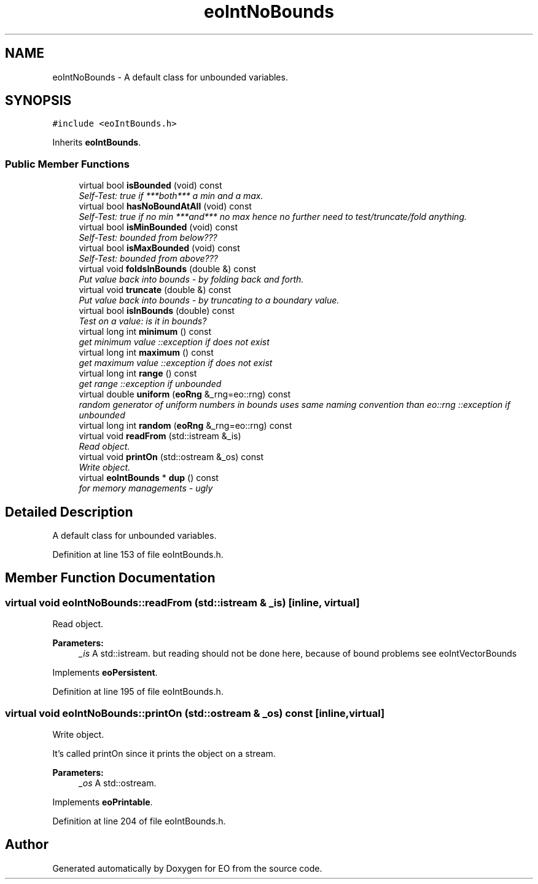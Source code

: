 .TH "eoIntNoBounds" 3 "19 Oct 2006" "Version 0.9.4-cvs" "EO" \" -*- nroff -*-
.ad l
.nh
.SH NAME
eoIntNoBounds \- A default class for unbounded variables.  

.PP
.SH SYNOPSIS
.br
.PP
\fC#include <eoIntBounds.h>\fP
.PP
Inherits \fBeoIntBounds\fP.
.PP
.SS "Public Member Functions"

.in +1c
.ti -1c
.RI "virtual bool \fBisBounded\fP (void) const "
.br
.RI "\fISelf-Test: true if ***both*** a min and a max. \fP"
.ti -1c
.RI "virtual bool \fBhasNoBoundAtAll\fP (void) const "
.br
.RI "\fISelf-Test: true if no min ***and*** no max hence no further need to test/truncate/fold anything. \fP"
.ti -1c
.RI "virtual bool \fBisMinBounded\fP (void) const "
.br
.RI "\fISelf-Test: bounded from below??? \fP"
.ti -1c
.RI "virtual bool \fBisMaxBounded\fP (void) const "
.br
.RI "\fISelf-Test: bounded from above??? \fP"
.ti -1c
.RI "virtual void \fBfoldsInBounds\fP (double &) const "
.br
.RI "\fIPut value back into bounds - by folding back and forth. \fP"
.ti -1c
.RI "virtual void \fBtruncate\fP (double &) const "
.br
.RI "\fIPut value back into bounds - by truncating to a boundary value. \fP"
.ti -1c
.RI "virtual bool \fBisInBounds\fP (double) const "
.br
.RI "\fITest on a value: is it in bounds? \fP"
.ti -1c
.RI "virtual long int \fBminimum\fP () const "
.br
.RI "\fIget minimum value ::exception if does not exist \fP"
.ti -1c
.RI "virtual long int \fBmaximum\fP () const "
.br
.RI "\fIget maximum value ::exception if does not exist \fP"
.ti -1c
.RI "virtual long int \fBrange\fP () const "
.br
.RI "\fIget range ::exception if unbounded \fP"
.ti -1c
.RI "virtual double \fBuniform\fP (\fBeoRng\fP &_rng=eo::rng) const "
.br
.RI "\fIrandom generator of uniform numbers in bounds uses same naming convention than eo::rng ::exception if unbounded \fP"
.ti -1c
.RI "virtual long int \fBrandom\fP (\fBeoRng\fP &_rng=eo::rng) const "
.br
.ti -1c
.RI "virtual void \fBreadFrom\fP (std::istream &_is)"
.br
.RI "\fIRead object. \fP"
.ti -1c
.RI "virtual void \fBprintOn\fP (std::ostream &_os) const "
.br
.RI "\fIWrite object. \fP"
.ti -1c
.RI "virtual \fBeoIntBounds\fP * \fBdup\fP () const "
.br
.RI "\fIfor memory managements - ugly \fP"
.in -1c
.SH "Detailed Description"
.PP 
A default class for unbounded variables. 
.PP
Definition at line 153 of file eoIntBounds.h.
.SH "Member Function Documentation"
.PP 
.SS "virtual void eoIntNoBounds::readFrom (std::istream & _is)\fC [inline, virtual]\fP"
.PP
Read object. 
.PP
\fBParameters:\fP
.RS 4
\fI_is\fP A std::istream. but reading should not be done here, because of bound problems see eoIntVectorBounds 
.RE
.PP

.PP
Implements \fBeoPersistent\fP.
.PP
Definition at line 195 of file eoIntBounds.h.
.SS "virtual void eoIntNoBounds::printOn (std::ostream & _os) const\fC [inline, virtual]\fP"
.PP
Write object. 
.PP
It's called printOn since it prints the object on a stream. 
.PP
\fBParameters:\fP
.RS 4
\fI_os\fP A std::ostream. 
.RE
.PP

.PP
Implements \fBeoPrintable\fP.
.PP
Definition at line 204 of file eoIntBounds.h.

.SH "Author"
.PP 
Generated automatically by Doxygen for EO from the source code.
